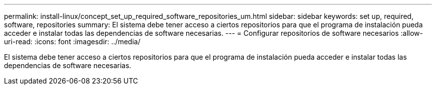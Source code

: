 ---
permalink: install-linux/concept_set_up_required_software_repositories_um.html 
sidebar: sidebar 
keywords: set up, required, software, repositories 
summary: El sistema debe tener acceso a ciertos repositorios para que el programa de instalación pueda acceder e instalar todas las dependencias de software necesarias. 
---
= Configurar repositorios de software necesarios
:allow-uri-read: 
:icons: font
:imagesdir: ../media/


[role="lead"]
El sistema debe tener acceso a ciertos repositorios para que el programa de instalación pueda acceder e instalar todas las dependencias de software necesarias.
